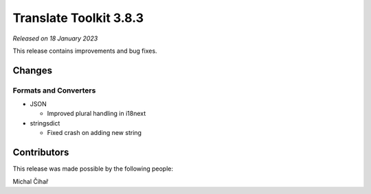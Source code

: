 Translate Toolkit 3.8.3
***********************

*Released on 18 January 2023*

This release contains improvements and bug fixes.

Changes
=======

Formats and Converters
----------------------

- JSON

  - Improved plural handling in i18next


- stringsdict

  - Fixed crash on adding new string


Contributors
============

This release was made possible by the following people:

Michal Čihař
